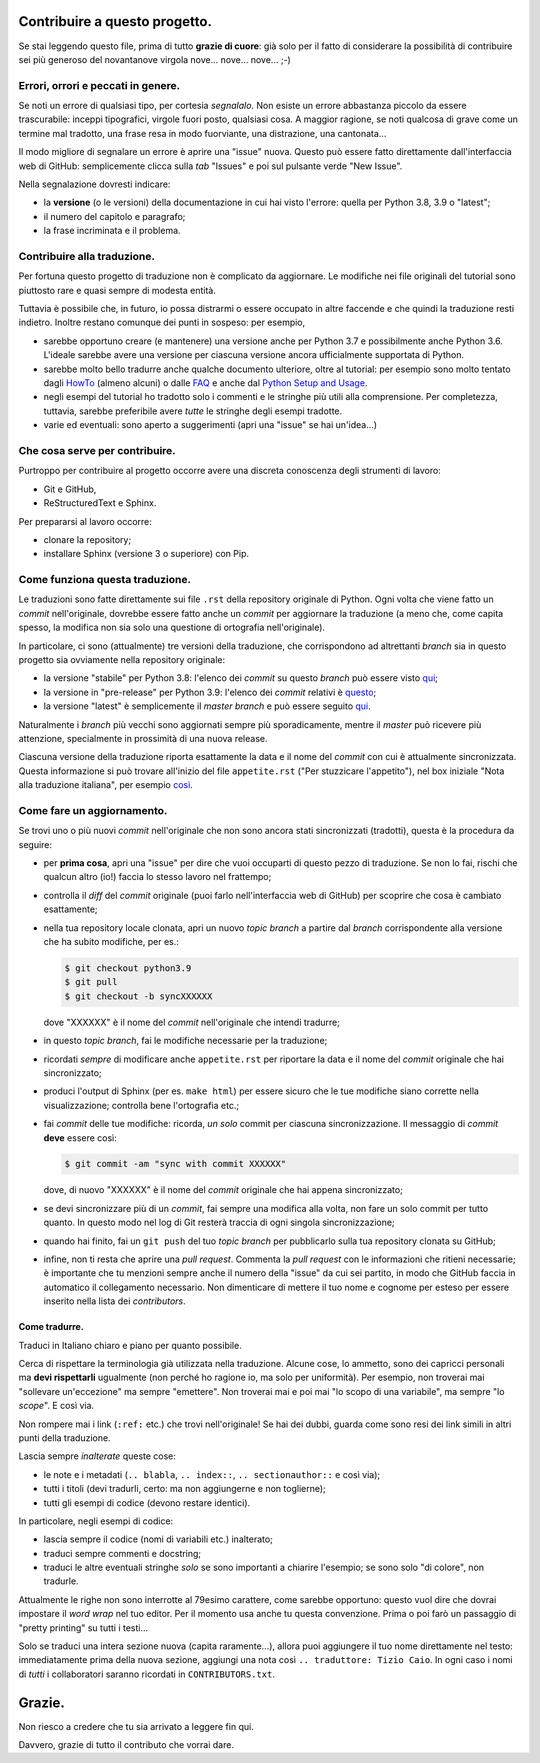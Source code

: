 Contribuire a questo progetto.
==============================

Se stai leggendo questo file, prima di tutto **grazie di cuore**: già solo 
per il fatto di considerare la possibilità di contribuire sei più generoso 
del novantanove virgola nove... nove... nove... ;-)

Errori, orrori e peccati in genere.
-----------------------------------

Se noti un errore di qualsiasi tipo, per cortesia *segnalalo*. Non esiste un 
errore abbastanza piccolo da essere trascurabile: inceppi tipografici, 
virgole fuori posto, qualsiasi cosa. A maggior ragione, se noti qualcosa di 
grave come un termine mal tradotto, una frase resa in modo fuorviante, una 
distrazione, una cantonata... 

Il modo migliore di segnalare un errore è aprire una "issue" nuova. Questo 
può essere fatto direttamente dall'interfaccia web di GitHub: semplicemente 
clicca sulla *tab* "Issues" e poi sul pulsante verde "New Issue". 

Nella segnalazione dovresti indicare: 

* la **versione** (o le versioni) della documentazione in cui hai visto 
  l'errore: quella per Python 3.8, 3.9 o "latest";

* il numero del capitolo e paragrafo;

* la frase incriminata e il problema. 

Contribuire alla traduzione.
----------------------------

Per fortuna questo progetto di traduzione non è complicato da aggiornare. Le 
modifiche nei file originali del tutorial sono piuttosto rare e quasi sempre 
di modesta entità. 

Tuttavia è possibile che, in futuro, io possa distrarmi o essere occupato in 
altre faccende e che quindi la traduzione resti indietro. Inoltre restano 
comunque dei punti in sospeso: per esempio, 

* sarebbe opportuno creare (e mantenere) una versione anche per Python 3.7 
  e possibilmente anche Python 3.6. L'ideale sarebbe avere una versione per 
  ciascuna versione ancora ufficialmente supportata di Python.

* sarebbe molto bello tradurre anche qualche documento ulteriore, oltre al 
  tutorial: per esempio sono molto tentato dagli 
  `HowTo <https://docs.python.org/3/howto/index.html>`_ (almeno alcuni) o 
  dalle `FAQ <https://docs.python.org/3/faq/index.html>`_ e anche dal 
  `Python Setup and Usage <https://docs.python.org/3/using/index.html>`_.

* negli esempi del tutorial ho tradotto solo i commenti e le stringhe più 
  utili alla comprensione. Per completezza, tuttavia, sarebbe preferibile 
  avere *tutte* le stringhe degli esempi tradotte. 

* varie ed eventuali: sono aperto a suggerimenti (apri una "issue" se hai 
  un'idea...)

Che cosa serve per contribuire.
-------------------------------

Purtroppo per contribuire al progetto occorre avere una discreta conoscenza 
degli strumenti di lavoro: 

* Git e GitHub, 

* ReStructuredText e Sphinx. 

Per prepararsi al lavoro occorre:

* clonare la repository; 

* installare Sphinx (versione 3 o superiore) con Pip.

Come funziona questa traduzione.
--------------------------------

Le traduzioni sono fatte direttamente sui file ``.rst`` della repository 
originale di Python. Ogni volta che viene fatto un *commit* nell'originale, 
dovrebbe essere fatto anche  un *commit* per aggiornare la traduzione (a meno 
che, come capita spesso, la modifica non sia solo una questione di ortografia 
nell'originale). 

In particolare, ci sono (attualmente) tre versioni della traduzione, che 
corrispondono ad altrettanti *branch* sia in questo progetto sia ovviamente 
nella repository originale: 

* la versione "stabile" per Python 3.8: l'elenco dei *commit* su questo 
  *branch* può essere visto 
  `qui <https://github.com/python/cpython/commits/3.8/Doc/tutorial>`_;

* la versione in "pre-release" per Python 3.9: l'elenco dei *commit* 
  relativi è 
  `questo <https://github.com/python/cpython/commits/3.9/Doc/tutorial>`_;

* la versione "latest" è semplicemente il *master branch* e può essere seguito 
  `qui <https://github.com/python/cpython/commits/master/Doc/tutorial>`_. 

Naturalmente i *branch* più vecchi sono aggiornati sempre più sporadicamente, 
mentre il *master* può ricevere più attenzione, specialmente in prossimità di 
una nuova release. 

Ciascuna versione della traduzione riporta esattamente la data e il nome del 
*commit* con cui è attualmente sincronizzata. Questa informazione si può 
trovare all'inizio del file ``appetite.rst`` ("Per stuzzicare l'appetito"), 
nel box iniziale "Nota alla traduzione italiana", per esempio 
`così <https://pytutorial-it.readthedocs.io/it/python3.8/appetite.html>`_.

Come fare un aggiornamento.
---------------------------

Se trovi uno o più nuovi *commit* nell'originale che non sono ancora stati 
sincronizzati (tradotti), questa è la procedura da seguire: 

* per **prima cosa**, apri una "issue" per dire che vuoi occuparti di questo 
  pezzo di traduzione. Se non lo fai, rischi che qualcun altro (io!) faccia 
  lo stesso lavoro nel frattempo;
  
* controlla il *diff* del *commit* originale (puoi farlo nell'interfaccia web 
  di GitHub) per scoprire che cosa è cambiato esattamente; 

* nella tua repository locale clonata, apri un nuovo *topic branch* a partire 
  dal *branch* corrispondente alla versione che ha subito modifiche, per es.: 

  .. code-block:: bash

    $ git checkout python3.9
    $ git pull
    $ git checkout -b syncXXXXXX

  dove "XXXXXX" è il nome del *commit* nell'originale che intendi tradurre; 

* in questo *topic branch*, fai le modifiche necessarie per la traduzione;

* ricordati *sempre* di modificare anche ``appetite.rst`` per riportare la 
  data e il nome del *commit* originale che hai sincronizzato; 

* produci l'output di Sphinx (per es. ``make html``) per essere sicuro che 
  le tue modifiche siano corrette nella visualizzazione; controlla bene 
  l'ortografia etc.; 
  
* fai *commit* delle tue modifiche: ricorda, *un solo* commit per ciascuna 
  sincronizzazione. Il messaggio di *commit* **deve** essere così:

  .. code-block:: bash

    $ git commit -am "sync with commit XXXXXX"

  dove, di nuovo "XXXXXX" è il nome del *commit* originale che hai 
  appena sincronizzato;

* se devi sincronizzare più di un *commit*, fai sempre una modifica alla 
  volta, non fare un solo commit per tutto quanto. In questo modo nel log 
  di Git resterà traccia di ogni singola sincronizzazione; 

* quando hai finito, fai un ``git push`` del tuo *topic branch* per 
  pubblicarlo sulla tua repository clonata su GitHub;

* infine, non ti resta che aprire una *pull request*. Commenta la 
  *pull request* con le informazioni che ritieni necessarie; è importante 
  che tu menzioni sempre anche il numero della "issue" da cui sei partito, 
  in modo che GitHub faccia in automatico il collegamento necessario. 
  Non dimenticare di mettere il tuo nome e cognome per esteso per essere 
  inserito nella lista dei *contributors*. 

Come tradurre.
^^^^^^^^^^^^^^

Traduci in Italiano chiaro e piano per quanto possibile. 

Cerca di rispettare la terminologia già utilizzata nella traduzione. Alcune 
cose, lo ammetto, sono dei capricci personali ma **devi rispettarli** 
ugualmente (non perché ho ragione io, ma solo per uniformità). Per esempio, 
non troverai mai "sollevare un'eccezione" ma sempre "emettere". Non troverai 
mai e poi mai "lo scopo di una variabile", ma sempre "lo *scope*". E così via.

Non rompere mai i link (``:ref:`` etc.) che trovi nell'originale! Se hai dei 
dubbi, guarda come sono resi dei link simili in altri punti della traduzione. 

Lascia sempre *inalterate* queste cose:

* le note e i metadati (``.. blabla``, ``.. index::``, ``.. sectionauthor::`` 
  e così via);

* tutti i titoli (devi tradurli, certo: ma non aggiungerne e non toglierne);

* tutti gli esempi di codice (devono restare identici). 

In particolare, negli esempi di codice: 

* lascia sempre il codice (nomi di variabili etc.) inalterato;

* traduci sempre commenti e docstring;

* traduci le altre eventuali stringhe *solo* se sono importanti a chiarire 
  l'esempio; se sono solo "di colore", non tradurle. 

Attualmente le righe non sono interrotte al 79esimo carattere, come sarebbe 
opportuno: questo vuol dire che dovrai impostare il *word wrap* nel tuo 
editor. Per il momento usa anche tu questa convenzione. Prima o poi farò 
un passaggio di "pretty printing" su tutti i testi...

Solo se traduci una intera sezione nuova (capita raramente...), allora puoi 
aggiungere il tuo nome direttamente nel testo: immediatamente prima della 
nuova sezione, aggiungi una nota così ``.. traduttore: Tizio Caio``. In ogni 
caso i nomi di *tutti* i collaboratori saranno ricordati in 
``CONTRIBUTORS.txt``.

Grazie.
=======

Non riesco a credere che tu sia arrivato a leggere fin qui. 

Davvero, grazie di tutto il contributo che vorrai dare. 
